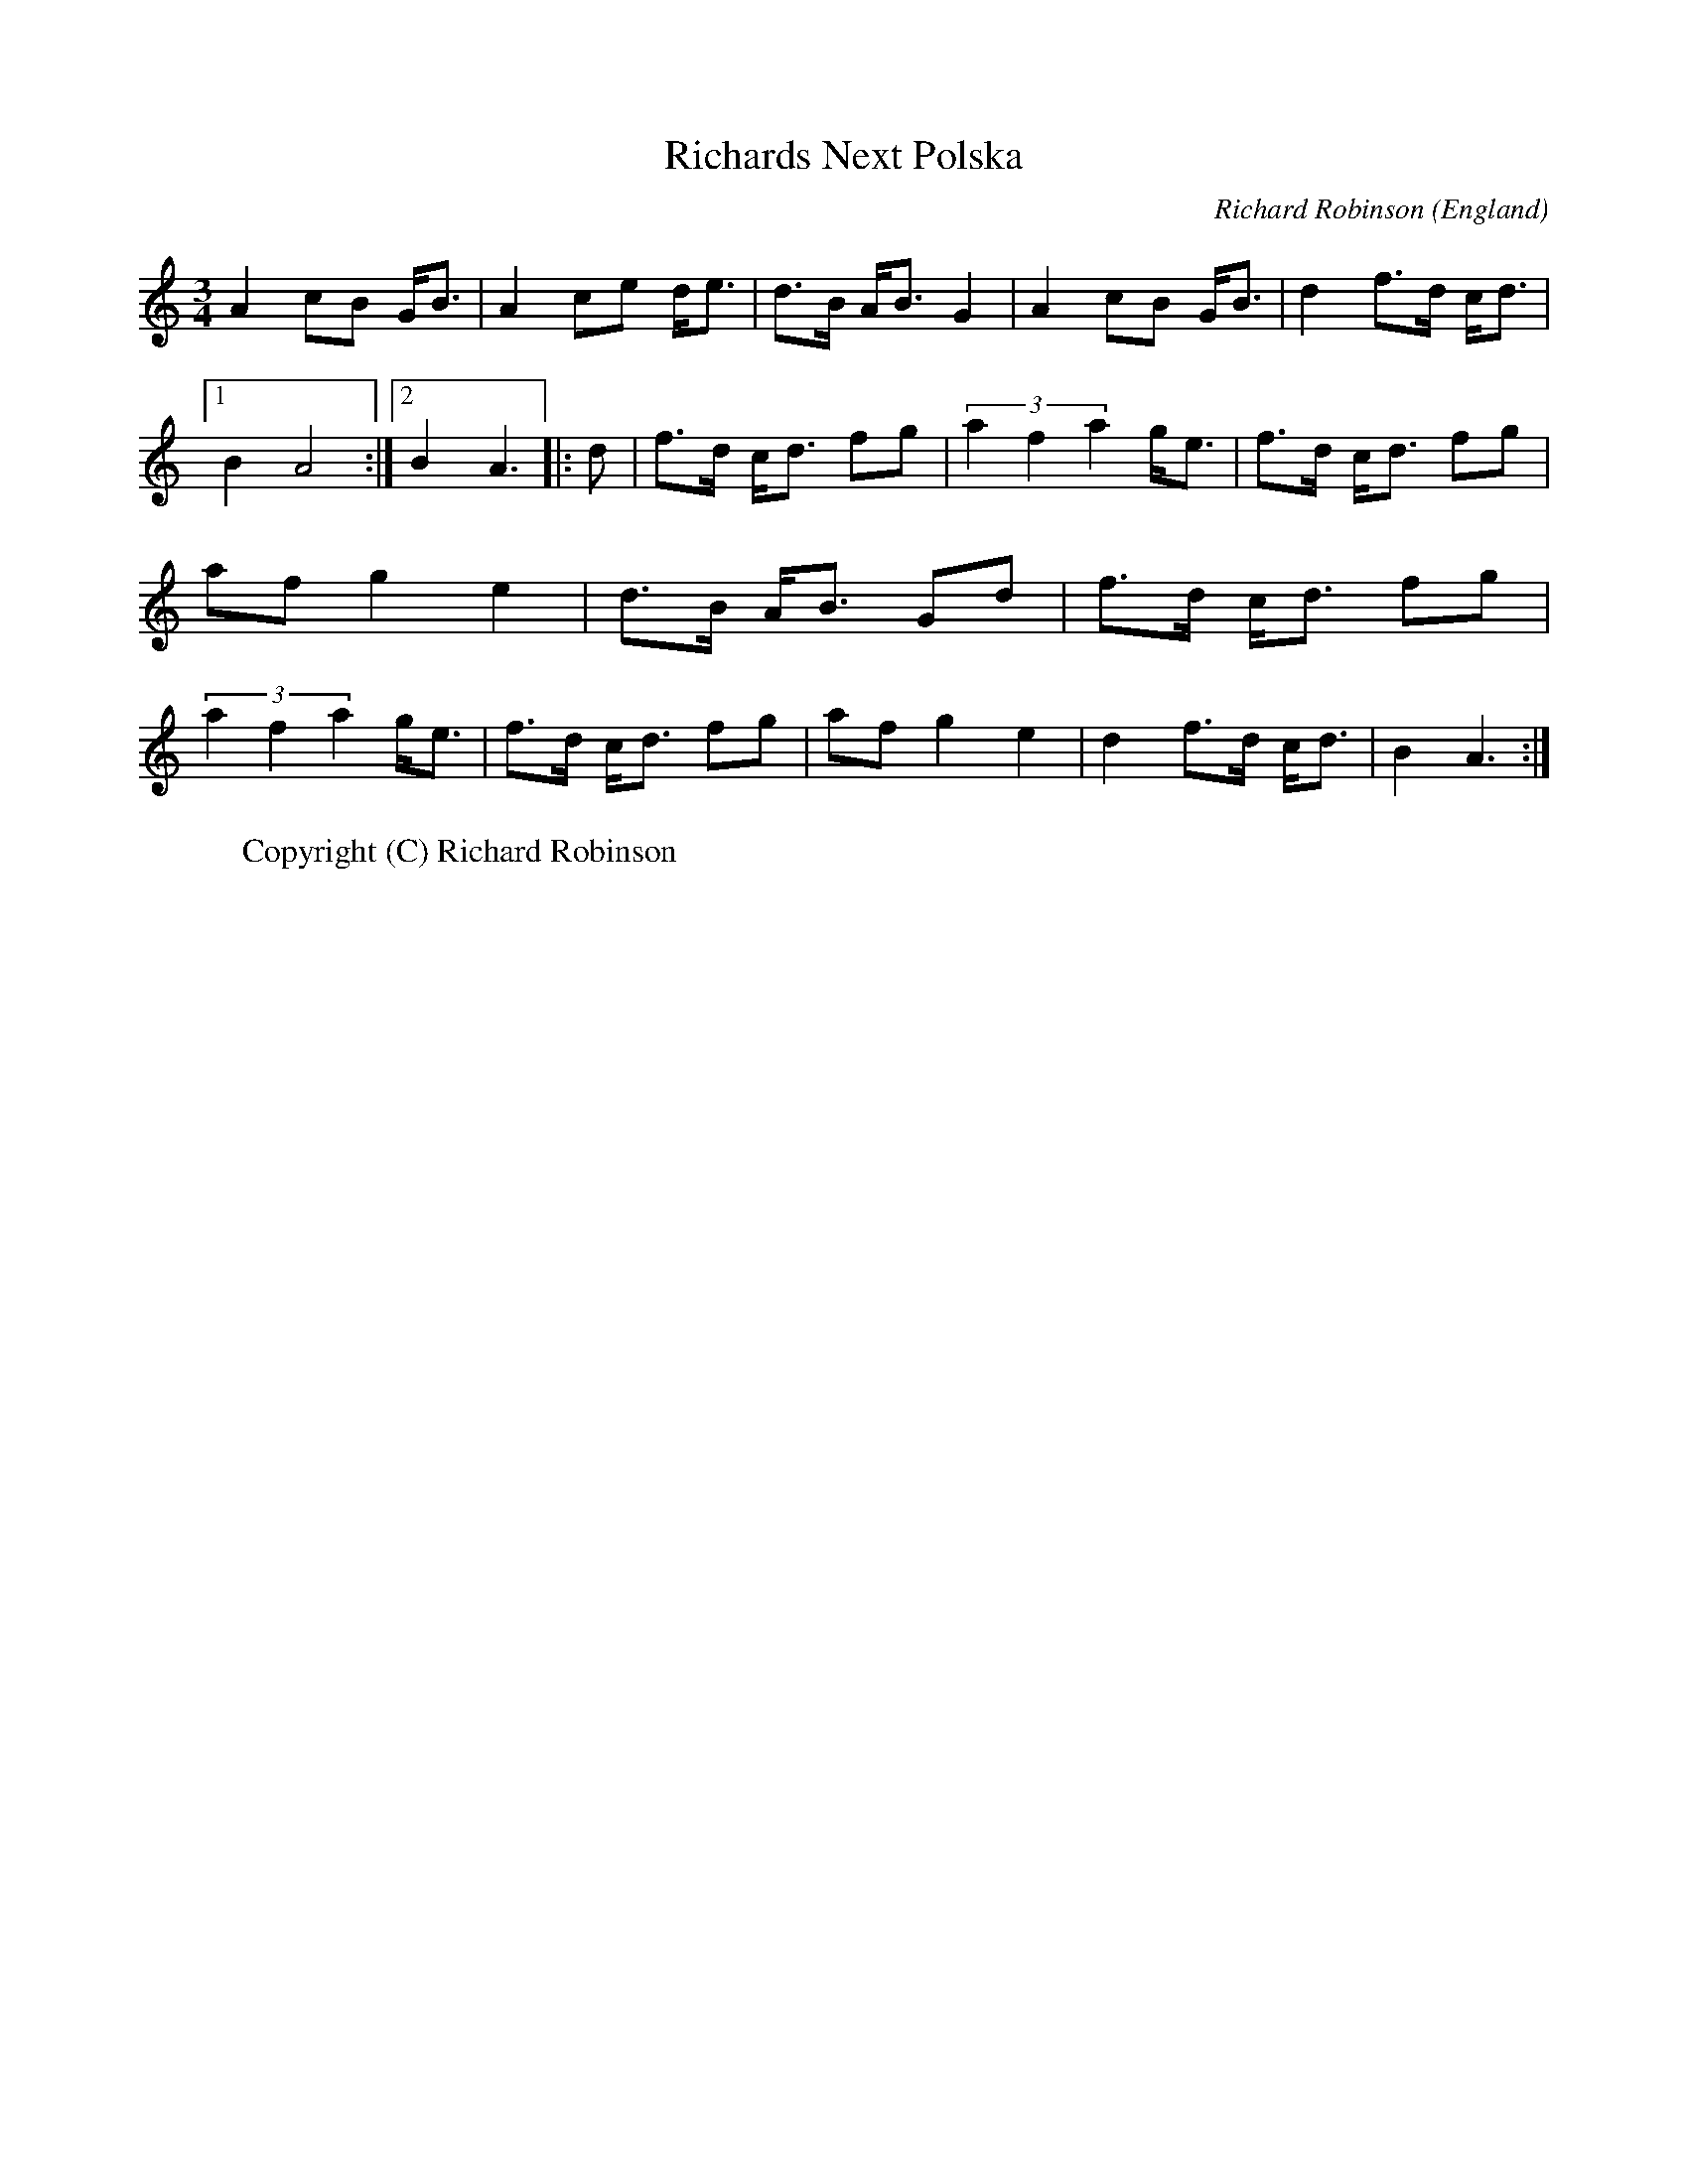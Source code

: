 X: 1
T:Richards Next Polska
R:Polska
O:England
M:3/4
C:Richard Robinson
A:Leeds
K:Am
A2 cB G<B | A2 ce d<e | d>B A<B G2 |\
A2 cB G<B | d2 f>d c<d |1 B2 A4 :|2 B2 A3 \
|: d | \
f>d c<d fg | (3a2f2a2 g<e |\
f>d c<d fg | af g2 e2 | d>B A<B Gd |\
f>d c<d fg | (3a2f2a2 g<e |\
f>d c<d fg | af g2 e2 | d2f>d c<d | B2 A3 :|
W:Copyright (C) Richard Robinson
